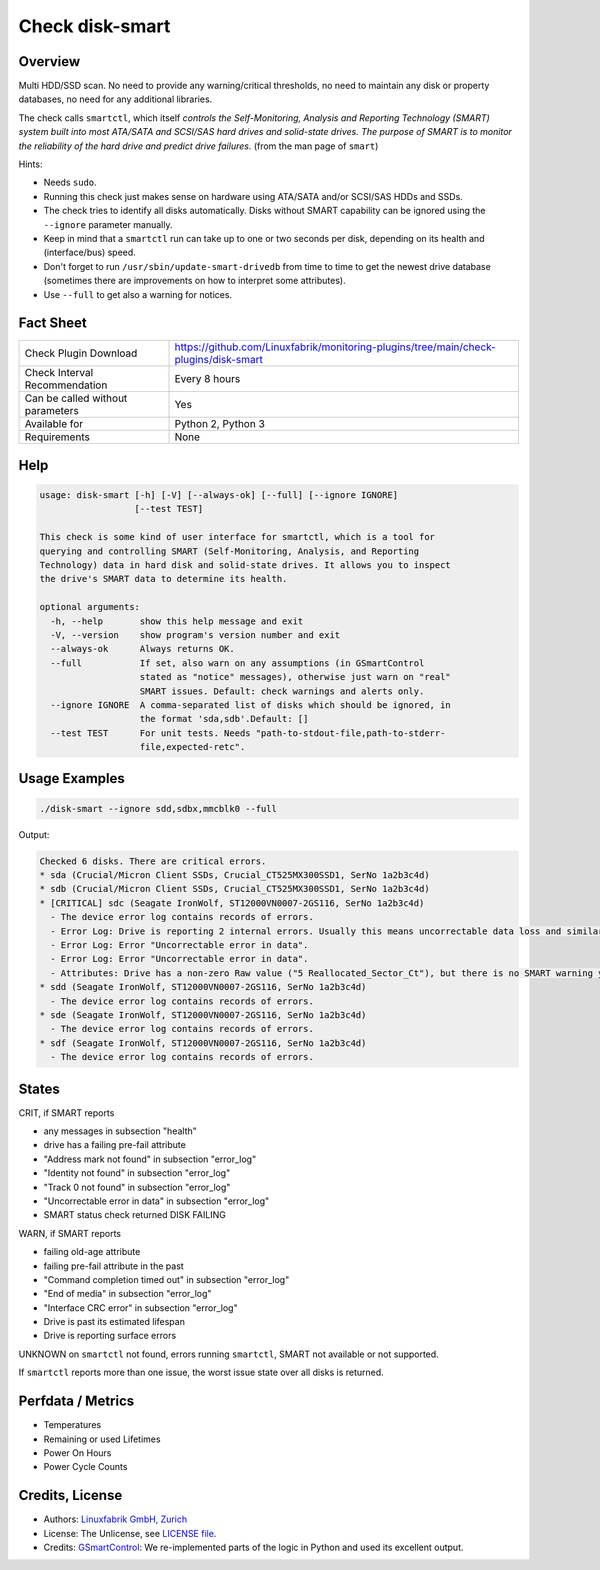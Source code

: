 Check disk-smart
================

Overview
--------

Multi HDD/SSD scan. No need to provide any warning/critical thresholds, no need to maintain any
disk or property databases, no need for any additional libraries.

The check calls ``smartctl``, which itself *controls the Self-Monitoring, Analysis 
and Reporting Technology (SMART) system built into most ATA/SATA and SCSI/SAS 
hard drives and solid-state drives. The purpose of SMART is to monitor the 
reliability of the hard drive and predict drive failures.* (from the man page of ``smart``)

Hints:

* Needs ``sudo``.
* Running this check just makes sense on hardware using ATA/SATA and/or SCSI/SAS HDDs and SSDs.
* The check tries to identify all disks automatically. Disks without SMART
  capability can be ignored using the ``--ignore`` parameter manually.
* Keep in mind that a ``smartctl`` run can take up to one or two seconds per disk,
  depending on its health and (interface/bus) speed.
* Don't forget to run ``/usr/sbin/update-smart-drivedb`` from time to time to get the newest drive
  database (sometimes there are improvements on how to interpret some attributes).
* Use ``--full`` to get also a warning for notices.


Fact Sheet
----------

.. csv-table::
    :widths: 30, 70
    
    "Check Plugin Download",                "https://github.com/Linuxfabrik/monitoring-plugins/tree/main/check-plugins/disk-smart"
    "Check Interval Recommendation",        "Every 8 hours"
    "Can be called without parameters",     "Yes"
    "Available for",                        "Python 2, Python 3"
    "Requirements",                         "None"


Help
----

.. code-block:: text

    usage: disk-smart [-h] [-V] [--always-ok] [--full] [--ignore IGNORE]
                      [--test TEST]

    This check is some kind of user interface for smartctl, which is a tool for
    querying and controlling SMART (Self-Monitoring, Analysis, and Reporting
    Technology) data in hard disk and solid-state drives. It allows you to inspect
    the drive's SMART data to determine its health.

    optional arguments:
      -h, --help       show this help message and exit
      -V, --version    show program's version number and exit
      --always-ok      Always returns OK.
      --full           If set, also warn on any assumptions (in GSmartControl
                       stated as "notice" messages), otherwise just warn on "real"
                       SMART issues. Default: check warnings and alerts only.
      --ignore IGNORE  A comma-separated list of disks which should be ignored, in
                       the format 'sda,sdb'.Default: []
      --test TEST      For unit tests. Needs "path-to-stdout-file,path-to-stderr-
                       file,expected-retc".


Usage Examples
--------------

.. code-block:: bash
    
    ./disk-smart --ignore sdd,sdbx,mmcblk0 --full

Output:

.. code-block:: text


    Checked 6 disks. There are critical errors.
    * sda (Crucial/Micron Client SSDs, Crucial_CT525MX300SSD1, SerNo 1a2b3c4d)
    * sdb (Crucial/Micron Client SSDs, Crucial_CT525MX300SSD1, SerNo 1a2b3c4d)
    * [CRITICAL] sdc (Seagate IronWolf, ST12000VN0007-2GS116, SerNo 1a2b3c4d)
      - The device error log contains records of errors.
      - Error Log: Drive is reporting 2 internal errors. Usually this means uncorrectable data loss and similar severe errors. Check the actual errors for details.
      - Error Log: Error "Uncorrectable error in data".
      - Error Log: Error "Uncorrectable error in data".
      - Attributes: Drive has a non-zero Raw value ("5 Reallocated_Sector_Ct"), but there is no SMART warning yet. This could be an indication of future failures and/or potential data loss in bad sectors.
    * sdd (Seagate IronWolf, ST12000VN0007-2GS116, SerNo 1a2b3c4d)
      - The device error log contains records of errors.
    * sde (Seagate IronWolf, ST12000VN0007-2GS116, SerNo 1a2b3c4d)
      - The device error log contains records of errors.
    * sdf (Seagate IronWolf, ST12000VN0007-2GS116, SerNo 1a2b3c4d)
      - The device error log contains records of errors.


States
------

CRIT, if SMART reports

* any messages in subsection "health"
* drive has a failing pre-fail attribute
* "Address mark not found" in subsection "error_log"
* "Identity not found" in subsection "error_log"
* "Track 0 not found" in subsection "error_log"
* "Uncorrectable error in data" in subsection "error_log"
* SMART status check returned DISK FAILING

WARN, if SMART reports

* failing old-age attribute
* failing pre-fail attribute in the past
* "Command completion timed out" in subsection "error_log"
* "End of media" in subsection "error_log"
* "Interface CRC error" in subsection "error_log"
* Drive is past its estimated lifespan
* Drive is reporting surface errors

UNKNOWN on ``smartctl`` not found, errors running ``smartctl``, SMART not available or not supported.

If ``smartctl`` reports more than one issue, the worst issue state over all disks is returned.


Perfdata / Metrics
------------------

* Temperatures
* Remaining or used Lifetimes
* Power On Hours
* Power Cycle Counts


Credits, License
----------------

* Authors: `Linuxfabrik GmbH, Zurich <https://www.linuxfabrik.ch>`_
* License: The Unlicense, see `LICENSE file <https://unlicense.org/>`_.
* Credits: `GSmartControl <https://gsmartcontrol.sourceforge.io/home/>`_: We re-implemented parts of the logic in Python and used its excellent output.
